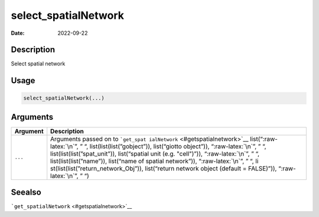 =====================
select_spatialNetwork
=====================

:Date: 2022-09-22

.. role:: raw-latex(raw)
   :format: latex
..

Description
===========

Select spatial network

Usage
=====

.. code:: r

   select_spatialNetwork(...)

Arguments
=========

+-------------------------------+--------------------------------------+
| Argument                      | Description                          |
+===============================+======================================+
| ``...``                       | Arguments passed on to               |
|                               | ```get_spat                          |
|                               | ialNetwork`` <#getspatialnetwork>`__ |
|                               | list(“:raw-latex:`\n`”, ” “,         |
|                               | list(list(list(”gobject”)),          |
|                               | list(“giotto object”)),              |
|                               | “:raw-latex:`\n`”, ” “,              |
|                               | list(list(list(”spat_unit”)),        |
|                               | list(“spatial unit (e.g. "cell")”)), |
|                               | “:raw-latex:`\n`”, ” “,              |
|                               | list(list(list(”name”)), list(“name  |
|                               | of spatial network”)),               |
|                               | “:raw-latex:`\n`”, ” “,              |
|                               | li                                   |
|                               | st(list(list(”return_network_Obj”)), |
|                               | list(“return network object (default |
|                               | = FALSE)”)), “:raw-latex:`\n`”, ” “) |
+-------------------------------+--------------------------------------+

Seealso
=======

```get_spatialNetwork`` <#getspatialnetwork>`__
